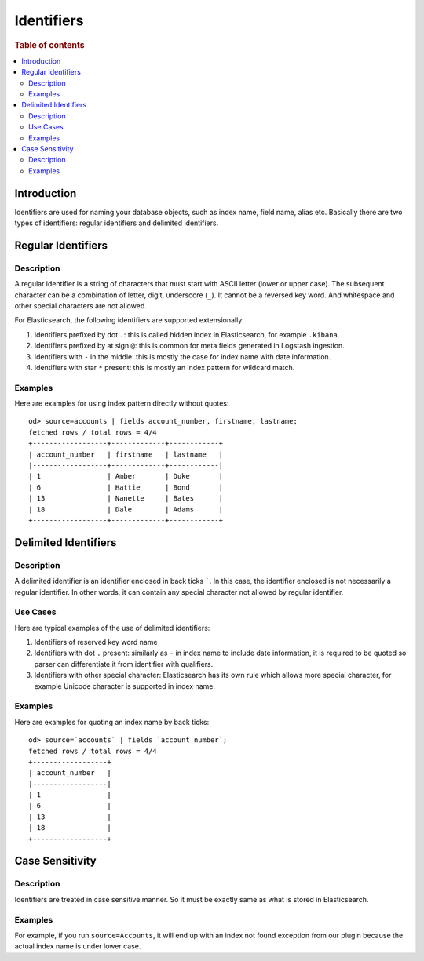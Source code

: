 ===========
Identifiers
===========

.. rubric:: Table of contents

.. contents::
   :local:
   :depth: 2


Introduction
============

Identifiers are used for naming your database objects, such as index name, field name, alias etc. Basically there are two types of identifiers: regular identifiers and delimited identifiers.


Regular Identifiers
===================

Description
-----------

A regular identifier is a string of characters that must start with ASCII letter (lower or upper case). The subsequent character can be a combination of letter, digit, underscore (``_``). It cannot be a reversed key word. And whitespace and other special characters are not allowed.

For Elasticsearch, the following identifiers are supported extensionally:

1. Identifiers prefixed by dot ``.``: this is called hidden index in Elasticsearch, for example ``.kibana``.
2. Identifiers prefixed by at sign ``@``: this is common for meta fields generated in Logstash ingestion.
3. Identifiers with ``-`` in the middle: this is mostly the case for index name with date information.
4. Identifiers with star ``*`` present: this is mostly an index pattern for wildcard match.

Examples
--------

Here are examples for using index pattern directly without quotes::

    od> source=accounts | fields account_number, firstname, lastname;
    fetched rows / total rows = 4/4
    +------------------+-------------+------------+
    | account_number   | firstname   | lastname   |
    |------------------+-------------+------------|
    | 1                | Amber       | Duke       |
    | 6                | Hattie      | Bond       |
    | 13               | Nanette     | Bates      |
    | 18               | Dale        | Adams      |
    +------------------+-------------+------------+


Delimited Identifiers
=====================

Description
-----------

A delimited identifier is an identifier enclosed in back ticks `````. In this case, the identifier enclosed is not necessarily a regular identifier. In other words, it can contain any special character not allowed by regular identifier.

Use Cases
---------

Here are typical examples of the use of delimited identifiers:

1. Identifiers of reserved key word name
2. Identifiers with dot ``.`` present: similarly as ``-`` in index name to include date information, it is required to be quoted so parser can differentiate it from identifier with qualifiers.
3. Identifiers with other special character: Elasticsearch has its own rule which allows more special character, for example Unicode character is supported in index name.

Examples
--------

Here are examples for quoting an index name by back ticks::

    od> source=`accounts` | fields `account_number`;
    fetched rows / total rows = 4/4
    +------------------+
    | account_number   |
    |------------------|
    | 1                |
    | 6                |
    | 13               |
    | 18               |
    +------------------+


Case Sensitivity
================

Description
-----------

Identifiers are treated in case sensitive manner. So it must be exactly same as what is stored in Elasticsearch.

Examples
--------

For example, if you run ``source=Accounts``, it will end up with an index not found exception from our plugin because the actual index name is under lower case.